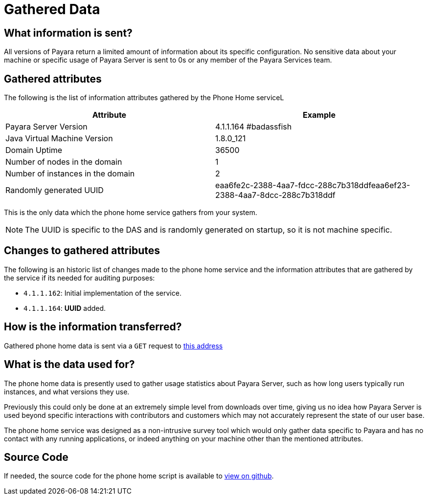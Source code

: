 [[gathered-data]]
= Gathered Data

[[what-information-is-sent]]
== What information is sent?

All versions of Payara return a limited amount of information about its
specific configuration. No sensitive data about your machine or specific usage
of Payara Server is sent to 0s or any member of the Payara Services team.

[[gathered-fields]]
== Gathered attributes

The following is the list of information attributes gathered by the Phone
Home serviceL

[cols=",",options="header",]
|=======================================================================
|Attribute |Example
|Payara Server Version |4.1.1.164 #badassfish
|Java Virtual Machine Version |1.8.0_121
|Domain Uptime |36500
|Number of nodes in the domain |1
|Number of instances in the domain |2
|Randomly generated UUID
|eaa6fe2c-2388-4aa7-fdcc-288c7b318ddfeaa6ef23-2388-4aa7-8dcc-288c7b318ddf
|=======================================================================

This is the only data which the phone home service gathers from your
system.

NOTE: The UUID is specific to the DAS and is randomly generated on
startup, so it is not machine specific.

[[changes-to-gathered-fields]]
== Changes to gathered attributes

The following is an historic list of changes made to the phone home service
and the information attributes that are gathered by the service if its needed
for auditing purposes:

* `4.1.1.162`: Initial implementation of the service.
* `4.1.1.164`: *UUID* added.

[[how-is-the-information-transferred]]
== How is the information transferred?

Gathered phone home data is sent via a `GET` request to
http://www.payara.fish/phonehome[this address]

[[what-is-the-data-used-for]]
== What is the data used for?

The phone home data is presently used to gather usage statistics
about Payara Server, such as how long users typically run instances, and
what versions they use.

Previously this could only be done at an extremely simple level from
downloads over time, giving us no idea how Payara Server is used beyond
specific interactions with contributors and customers which may not
accurately represent the state of our user base.

The phone home service was designed as a non-intrusive survey tool which
would only gather data specific to Payara and has no contact with any
running applications, or indeed anything on your machine other than the
mentioned attributes.

[[source-code]]
== Source Code

If needed, the source code for the phone home script is available to
https://github.com/payara/Payara/blob/master/nucleus/payara-modules/phonehome-bootstrap/src/main/java/fish/payara/nucleus/phonehome/PhoneHomeTask.java[view
on github].
